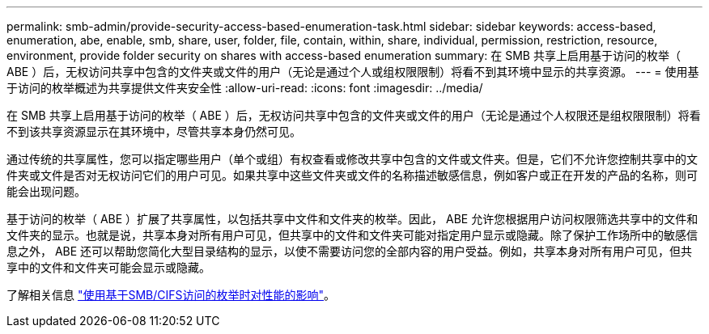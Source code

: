 ---
permalink: smb-admin/provide-security-access-based-enumeration-task.html 
sidebar: sidebar 
keywords: access-based, enumeration, abe, enable, smb, share, user, folder, file, contain, within, share, individual, permission, restriction, resource, environment, provide folder security on shares with access-based enumeration 
summary: 在 SMB 共享上启用基于访问的枚举（ ABE ）后，无权访问共享中包含的文件夹或文件的用户（无论是通过个人或组权限限制）将看不到其环境中显示的共享资源。 
---
= 使用基于访问的枚举概述为共享提供文件夹安全性
:allow-uri-read: 
:icons: font
:imagesdir: ../media/


[role="lead"]
在 SMB 共享上启用基于访问的枚举（ ABE ）后，无权访问共享中包含的文件夹或文件的用户（无论是通过个人权限还是组权限限制）将看不到该共享资源显示在其环境中，尽管共享本身仍然可见。

通过传统的共享属性，您可以指定哪些用户（单个或组）有权查看或修改共享中包含的文件或文件夹。但是，它们不允许您控制共享中的文件夹或文件是否对无权访问它们的用户可见。如果共享中这些文件夹或文件的名称描述敏感信息，例如客户或正在开发的产品的名称，则可能会出现问题。

基于访问的枚举（ ABE ）扩展了共享属性，以包括共享中文件和文件夹的枚举。因此， ABE 允许您根据用户访问权限筛选共享中的文件和文件夹的显示。也就是说，共享本身对所有用户可见，但共享中的文件和文件夹可能对指定用户显示或隐藏。除了保护工作场所中的敏感信息之外， ABE 还可以帮助您简化大型目录结构的显示，以使不需要访问您的全部内容的用户受益。例如，共享本身对所有用户可见，但共享中的文件和文件夹可能会显示或隐藏。

了解相关信息 link:https://kb.netapp.com/Advice_and_Troubleshooting/Data_Storage_Software/ONTAP_OS/Performance_impact_when_using_CIFS_Access_Based_Enumeration["使用基于SMB/CIFS访问的枚举时对性能的影响"^]。
